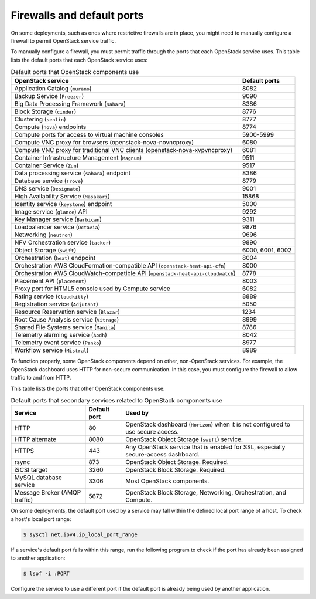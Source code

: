 ===========================
Firewalls and default ports
===========================

On some deployments, such as ones where restrictive firewalls are in
place, you might need to manually configure a firewall to permit
OpenStack service traffic.

To manually configure a firewall, you must permit traffic through the
ports that each OpenStack service uses. This table lists the default
ports that each OpenStack service uses:

.. list-table:: Default ports that OpenStack components use
   :header-rows: 1

   * - OpenStack service
     - Default ports
   * - Application Catalog (``murano``)
     - 8082
   * - Backup Service (``Freezer``)
     - 9090
   * - Big Data Processing Framework (``sahara``)
     - 8386
   * - Block Storage (``cinder``)
     - 8776
   * - Clustering (``senlin``)
     - 8777
   * - Compute (``nova``) endpoints
     - 8774
   * - Compute ports for access to virtual machine consoles
     - 5900-5999
   * - Compute VNC proxy for browsers (openstack-nova-novncproxy)
     - 6080
   * - Compute VNC proxy for traditional VNC clients (openstack-nova-xvpvncproxy)
     - 6081
   * - Container Infrastructure Management (``Magnum``)
     - 9511
   * - Container Service (``Zun``)
     - 9517
   * - Data processing service (``sahara``) endpoint
     - 8386
   * - Database service (``Trove``)
     - 8779
   * - DNS service (``Designate``)
     - 9001
   * - High Availability Service (``Masakari``)
     - 15868
   * - Identity service (``keystone``) endpoint
     - 5000
   * - Image service (``glance``) API
     - 9292
   * - Key Manager service (``Barbican``)
     - 9311
   * - Loadbalancer service (``Octavia``)
     - 9876
   * - Networking (``neutron``)
     - 9696
   * - NFV Orchestration service (``tacker``)
     - 9890
   * - Object Storage (``swift``)
     - 6000, 6001, 6002
   * - Orchestration (``heat``) endpoint
     - 8004
   * - Orchestration AWS CloudFormation-compatible API (``openstack-heat-api-cfn``)
     - 8000
   * - Orchestration AWS CloudWatch-compatible API (``openstack-heat-api-cloudwatch``)
     - 8778
   * - Placement API (``placement``)
     - 8003
   * - Proxy port for HTML5 console used by Compute service
     - 6082
   * - Rating service (``Cloudkitty``)
     - 8889
   * - Registration service (``Adjutant``)
     - 5050
   * - Resource Reservation service (``Blazar``)
     - 1234
   * - Root Cause Analysis service (``Vitrage``)
     - 8999
   * - Shared File Systems service (``Manila``)
     - 8786
   * - Telemetry alarming service (``Aodh``)
     - 8042
   * - Telemetry event service (``Panko``)
     - 8977
   * - Workflow service (``Mistral``)
     - 8989

To function properly, some OpenStack components depend on other,
non-OpenStack services. For example, the OpenStack dashboard uses HTTP
for non-secure communication. In this case, you must configure the
firewall to allow traffic to and from HTTP.

This table lists the ports that other OpenStack components use:

.. list-table:: Default ports that secondary services related to OpenStack components use
   :header-rows: 1

   * - Service
     - Default port
     - Used by
   * - HTTP
     - 80
     - OpenStack dashboard (``Horizon``) when it is not configured to use secure access.
   * - HTTP alternate
     - 8080
     - OpenStack Object Storage (``swift``) service.
   * - HTTPS
     - 443
     - Any OpenStack service that is enabled for SSL, especially secure-access dashboard.
   * - rsync
     - 873
     - OpenStack Object Storage. Required.
   * - iSCSI target
     - 3260
     - OpenStack Block Storage. Required.
   * - MySQL database service
     - 3306
     - Most OpenStack components.
   * - Message Broker (AMQP traffic)
     - 5672
     - OpenStack Block Storage, Networking, Orchestration, and Compute.

On some deployments, the default port used by a service may fall within
the defined local port range of a host. To check a host's local port
range:

.. code-block:: console

    $ sysctl net.ipv4.ip_local_port_range

If a service's default port falls within this range, run the following
program to check if the port has already been assigned to another
application:

.. code-block:: console

    $ lsof -i :PORT

Configure the service to use a different port if the default port is
already being used by another application.
